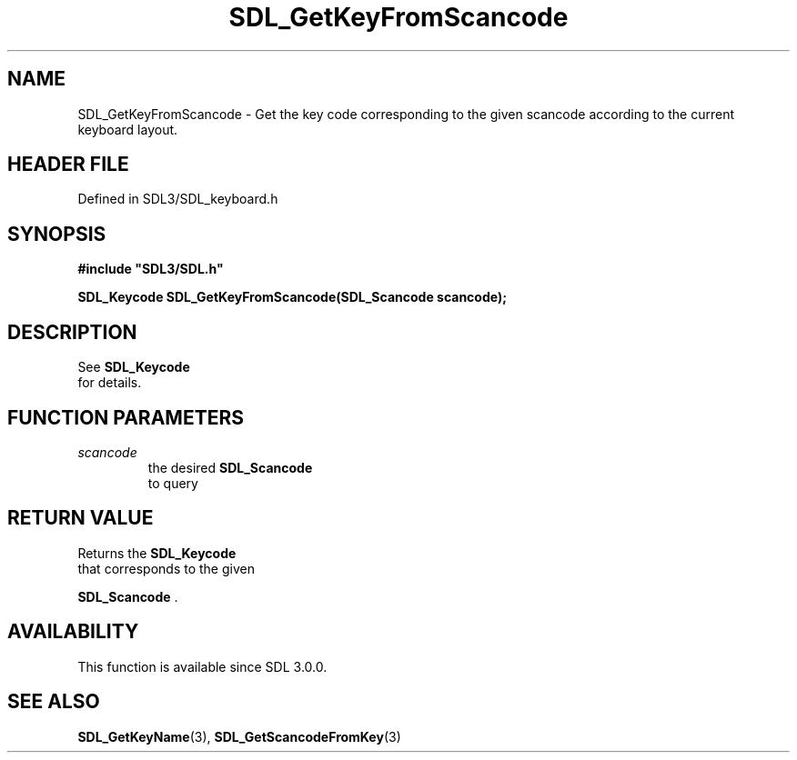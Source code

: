 .\" This manpage content is licensed under Creative Commons
.\"  Attribution 4.0 International (CC BY 4.0)
.\"   https://creativecommons.org/licenses/by/4.0/
.\" This manpage was generated from SDL's wiki page for SDL_GetKeyFromScancode:
.\"   https://wiki.libsdl.org/SDL_GetKeyFromScancode
.\" Generated with SDL/build-scripts/wikiheaders.pl
.\"  revision SDL-prerelease-3.1.1-227-gd42d66149
.\" Please report issues in this manpage's content at:
.\"   https://github.com/libsdl-org/sdlwiki/issues/new
.\" Please report issues in the generation of this manpage from the wiki at:
.\"   https://github.com/libsdl-org/SDL/issues/new?title=Misgenerated%20manpage%20for%20SDL_GetKeyFromScancode
.\" SDL can be found at https://libsdl.org/
.de URL
\$2 \(laURL: \$1 \(ra\$3
..
.if \n[.g] .mso www.tmac
.TH SDL_GetKeyFromScancode 3 "SDL 3.1.1" "SDL" "SDL3 FUNCTIONS"
.SH NAME
SDL_GetKeyFromScancode \- Get the key code corresponding to the given scancode according to the current keyboard layout\[char46]
.SH HEADER FILE
Defined in SDL3/SDL_keyboard\[char46]h

.SH SYNOPSIS
.nf
.B #include \(dqSDL3/SDL.h\(dq
.PP
.BI "SDL_Keycode SDL_GetKeyFromScancode(SDL_Scancode scancode);
.fi
.SH DESCRIPTION
See 
.BR SDL_Keycode
 for details\[char46]

.SH FUNCTION PARAMETERS
.TP
.I scancode
the desired 
.BR SDL_Scancode
 to query
.SH RETURN VALUE
Returns the 
.BR SDL_Keycode
 that corresponds to the given

.BR SDL_Scancode
\[char46]

.SH AVAILABILITY
This function is available since SDL 3\[char46]0\[char46]0\[char46]

.SH SEE ALSO
.BR SDL_GetKeyName (3),
.BR SDL_GetScancodeFromKey (3)
